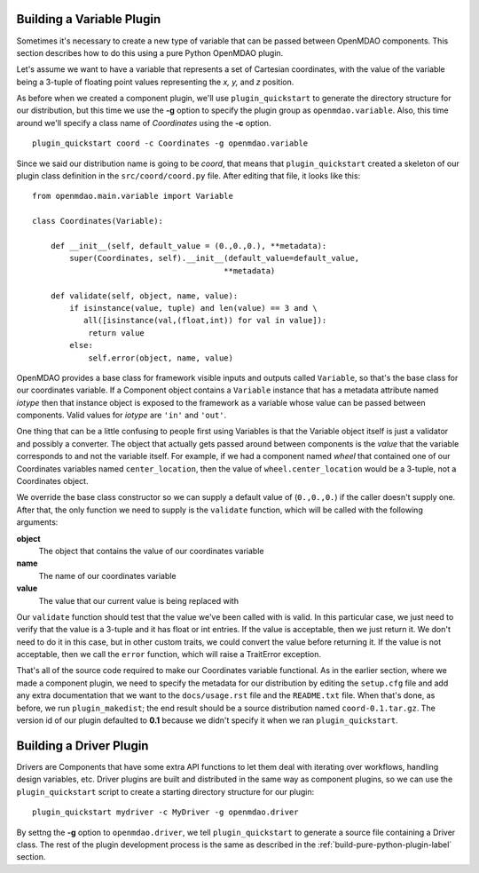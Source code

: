 
Building a Variable Plugin
==========================

Sometimes it's necessary to create a new type of variable that can be passed 
between OpenMDAO components.  This section describes how to do this using a 
pure Python OpenMDAO plugin.

Let's assume we want to have a variable that represents a set of Cartesian 
coordinates, with the value of the variable being a 3-tuple of floating point
values representing the *x, y,* and *z* position.

As before when we created a component plugin, we'll use ``plugin_quickstart`` to
generate the directory structure for our distribution, but this time we use
the **-g** option to specify the plugin group as ``openmdao.variable``.  
Also, this time around we'll specify a class name of *Coordinates* using
the **-c** option.

::


    plugin_quickstart coord -c Coordinates -g openmdao.variable


Since we said our distribution name is going to be *coord*, that means that
``plugin_quickstart`` created a skeleton of our plugin class definition in 
the ``src/coord/coord.py`` file.  After editing that file, it looks like this:

::

    from openmdao.main.variable import Variable
    
    class Coordinates(Variable):
    
        def __init__(self, default_value = (0.,0.,0.), **metadata):
            super(Coordinates, self).__init__(default_value=default_value,
                                             **metadata)
    
        def validate(self, object, name, value):
            if isinstance(value, tuple) and len(value) == 3 and \
               all([isinstance(val,(float,int)) for val in value]):
                return value
            else:
                self.error(object, name, value)


OpenMDAO provides a base class for framework visible inputs and outputs called
``Variable``, so that's the base class for our coordinates variable. If a
Component object contains a ``Variable`` instance that has a metadata
attribute named *iotype* then that instance object is exposed to the framework
as a variable whose value can be passed between components. Valid values for
*iotype* are ``'in'`` and ``'out'``.

One thing that can be a little confusing to people first using Variables is that
the Variable object itself is just a validator and possibly a converter. The
object that actually gets passed around between components is the *value* that
the variable corresponds to and not the variable itself. For example, if we had a
component named *wheel* that contained one of our Coordinates variables named
``center_location``, then the value of ``wheel.center_location`` would be a
3-tuple, not a Coordinates object.

We override the base class constructor so we can supply a default value of
(``0.,0.,0.``) if the caller doesn't supply one. After that, the only function we
need to supply is the ``validate`` function, which will be called with the
following arguments:

**object**
    The object that contains the value of our coordinates variable

**name**
    The name of our coordinates variable

**value**
    The value that our current value is being replaced with


Our ``validate`` function should test that the value we've been called with is
valid. In this particular case, we just need to verify that the value is a
3-tuple and it has float or int entries. If the value is acceptable, then we
just return it. We don't need to do it in this case, but in other custom
traits, we could convert the value before returning it. If the value
is not acceptable, then we call the ``error`` function, which will raise a
TraitError exception.

That's all of the source code required to make our Coordinates variable 
functional.  As in the earlier section, where we made a component plugin,
we need to specify the metadata for our distribution by editing the 
``setup.cfg`` file and add any extra documentation that we want to the
``docs/usage.rst`` file and the ``README.txt`` file.  When that's done,
as before, we run ``plugin_makedist``; the end result should be a
source distribution named ``coord-0.1.tar.gz``.  The version id of our 
plugin defaulted to **0.1** because we didn't specify it when we ran
``plugin_quickstart``.


Building a Driver Plugin
========================

Drivers are Components that have some extra API functions to let them
deal with iterating over workflows, handling design variables, etc.
Driver plugins are built and distributed in the same way as component
plugins, so we can use the ``plugin_quickstart`` script to create a
starting directory structure for our plugin:

::


    plugin_quickstart mydriver -c MyDriver -g openmdao.driver


By settng the **-g** option to ``openmdao.driver``, we tell ``plugin_quickstart``
to generate a source file containing a Driver class.  The rest of the plugin
development process is the same as described in the :ref:`build-pure-python-plugin-label`
section.




